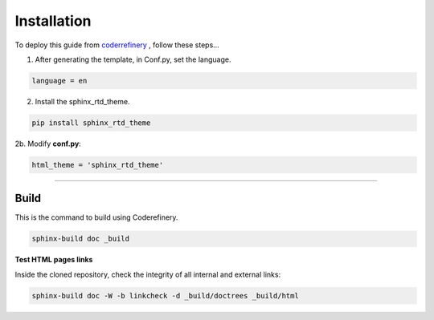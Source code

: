 

.. _steps_needed:

.. _installation:

Installation
=============

To deploy this guide from `coderrefinery <https://coderefinery.github.io/documentation/gh_workflow/>`_ , follow these steps...

1. After generating the template, in Conf.py, set the language.

.. code-block:: python

   language = en

2. Install the sphinx_rtd_theme.

.. code-block:: python

   pip install sphinx_rtd_theme

2b. Modify **conf.py**:

.. code-block:: python

   html_theme = 'sphinx_rtd_theme'

.. image:: /Images/change_theme.png

####

.. In essence these will act as subsections.

Build
~~~~~

This is the command to build using Coderefinery.

.. code-block:: python

   sphinx-build doc _build


**Test HTML pages links**

Inside the cloned repository, check the integrity of all internal and external links:

.. code-block::

    sphinx-build doc -W -b linkcheck -d _build/doctrees _build/html





